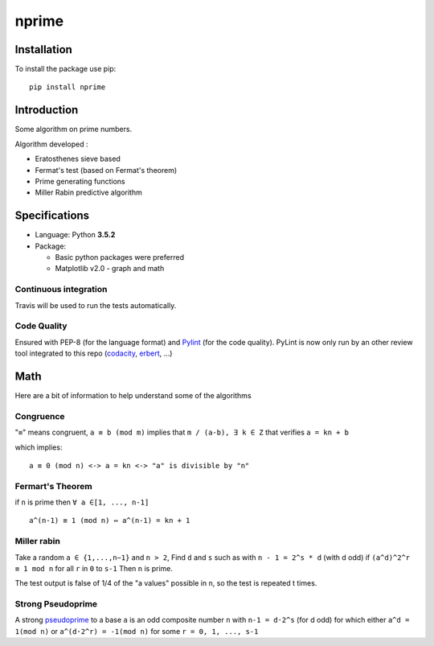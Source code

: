nprime
======

|Generic badge| |PyPI version| |Build Status| |codecov| |Codacy Badge|

Installation
------------

To install the package use pip:

::

    pip install nprime

Introduction
------------

Some algorithm on prime numbers.

Algorithm developed :

-  Eratosthenes sieve based
-  Fermat's test (based on Fermat's theorem)
-  Prime generating functions
-  Miller Rabin predictive algorithm

Specifications
--------------

-  Language: Python **3.5.2**
-  Package:

   -  Basic python packages were preferred
   -  Matplotlib v2.0 - graph and math

Continuous integration
~~~~~~~~~~~~~~~~~~~~~~

Travis will be used to run the tests automatically.

Code Quality
~~~~~~~~~~~~

Ensured with PEP-8 (for the language format) and
`Pylint <https://www.pylint.org/>`__ (for the code quality). PyLint is
now only run by an other review tool integrated to this repo
(`codacity <https://www.codacy.com/app/Sylhare/PyPrime/dashboard>`__,
`erbert <https://ebertapp.io/github/Sylhare/PyPrime>`__, ...)

Math
----

Here are a bit of information to help understand some of the algorithms

Congruence
~~~~~~~~~~

"``≡``\ " means congruent, ``a ≡ b (mod m)`` implies that
``m / (a-b), ∃ k ∈ Z`` that verifies ``a = kn + b``

which implies:

::

    a ≡ 0 (mod n) <-> a = kn <-> "a" is divisible by "n" 

Fermart's Theorem
~~~~~~~~~~~~~~~~~

if ``n`` is prime then ``∀ a ∈[1, ..., n-1]``

::

    a^(n-1) ≡ 1 (mod n) ⇔ a^(n-1) = kn + 1

Miller rabin
~~~~~~~~~~~~

Take a random ``a ∈ {1,...,n−1}`` and ``n > 2``, Find ``d`` and ``s``
such as with ``n - 1 = 2^s * d`` (with d odd) if ``(a^d)^2^r ≡ 1 mod n``
for all ``r`` in ``0`` to ``s-1`` Then ``n`` is prime.

The test output is false of 1/4 of the "a values" possible in ``n``, so
the test is repeated t times.

Strong Pseudoprime
~~~~~~~~~~~~~~~~~~

A strong
`pseudoprime <http://mathworld.wolfram.com/StrongPseudoprime.html>`__ to
a base ``a`` is an odd composite number ``n`` with ``n-1 = d·2^s`` (for
d odd) for which either ``a^d = 1(mod n)`` or ``a^(d·2^r) = -1(mod n)``
for some ``r = 0, 1, ..., s-1``

.. |Generic badge| image:: https://img.shields.io/badge/github-nprime-blue.svg
   :target: https://github.com/Sylhare/nprime
.. |PyPI version| image:: https://badge.fury.io/py/nprime.svg
   :target: https://badge.fury.io/py/nprime
.. |Build Status| image:: https://travis-ci.org/Sylhare/nprime.svg?branch=master
   :target: https://travis-ci.org/Sylhare/nprime
.. |codecov| image:: https://codecov.io/gh/Sylhare/PyPrime/branch/master/graph/badge.svg
   :target: https://codecov.io/gh/Sylhare/PyPrime
.. |Codacy Badge| image:: https://api.codacy.com/project/badge/Grade/e5a9dd6a55fb4709becbb84b8c538d54
   :target: https://www.codacy.com/app/Sylhare/PyPrime?utm_source=github.com&utm_medium=referral&utm_content=Sylhare/PyPrime&utm_campaign=Badge_Grade
